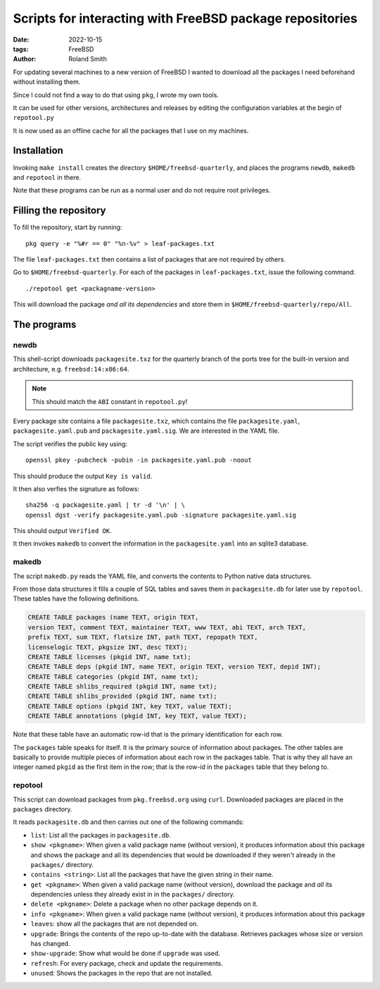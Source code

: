 Scripts for interacting with FreeBSD package repositories
#########################################################

:date: 2022-10-15
:tags: FreeBSD
:author: Roland Smith

.. Last modified: 2024-07-25T09:11:57+0200
.. vim:spelllang=en

For updating several machines to a new version of FreeBSD I wanted to download
all the packages I need beforehand without installing them.

Since I could not find a way to do that using ``pkg``, I wrote my own tools.

It can be used for other versions, architectures and releases by editing the
configuration variables at the begin of ``repotool.py``

It is now used as an offline cache for all the packages that I use on my
machines.

.. PELICAN_END_SUMMARY

Installation
============

Invoking ``make install`` creates the directory ``$HOME/freebsd-quarterly``,
and places the programs ``newdb``, ``makedb`` and ``repotool`` in there.

Note that these programs can be run as a normal user and do not require root
privileges.


Filling the repository
======================

To fill the repository, start by running::

    pkg query -e "%#r == 0" "%n-%v" > leaf-packages.txt

The file ``leaf-packages.txt`` then contains a list of packages that are not
required by others.

Go to ``$HOME/freebsd-quarterly``.
For each of the packages in ``leaf-packages.txt``, issue the following
command::

    ./repotool get <packagname-version>

This will download the package *and all its dependencies* and store them in
``$HOME/freebsd-quarterly/repo/All``.


The programs
============

newdb
-----

This shell-script downloads ``packagesite.txz`` for the quarterly branch of
the ports tree for the built-in version and architecture, e.g. ``freebsd:14:x86:64``.

.. note:: This should match the ``ABI`` constant in ``repotool.py``!

Every package site contains a file ``packagesite.txz``, which contains the
file ``packagesite.yaml``, ``packagesite.yaml.pub`` and ``packagesite.yaml.sig``.
We are interested in the YAML file.

The script verifies the public key using::

    openssl pkey -pubcheck -pubin -in packagesite.yaml.pub -noout

This should produce the output ``Key is valid``.

It then also verfies the signature as follows::

    sha256 -q packagesite.yaml | tr -d '\n' | \
    openssl dgst -verify packagesite.yaml.pub -signature packagesite.yaml.sig

This should output ``Verified OK``.

It then invokes ``makedb`` to convert the information in the
``packagesite.yaml`` into an sqlite3 database.


makedb
------

The script ``makedb.py`` reads the YAML file, and converts the contents to
Python native data structures.

From those data structures it fills a couple of SQL tables and saves them in
``packagesite.db`` for later use by ``repotool``.
These tables have the following definitions.

.. code-block:: sqlite3

    CREATE TABLE packages (name TEXT, origin TEXT,
    version TEXT, comment TEXT, maintainer TEXT, www TEXT, abi TEXT, arch TEXT,
    prefix TEXT, sum TEXT, flatsize INT, path TEXT, repopath TEXT,
    licenselogic TEXT, pkgsize INT, desc TEXT);
    CREATE TABLE licenses (pkgid INT, name txt);
    CREATE TABLE deps (pkgid INT, name TEXT, origin TEXT, version TEXT, depid INT);
    CREATE TABLE categories (pkgid INT, name txt);
    CREATE TABLE shlibs_required (pkgid INT, name txt);
    CREATE TABLE shlibs_provided (pkgid INT, name txt);
    CREATE TABLE options (pkgid INT, key TEXT, value TEXT);
    CREATE TABLE annotations (pkgid INT, key TEXT, value TEXT);

Note that these table have an automatic row-id that is the primary
identification for each row.

The ``packages`` table speaks for itself. It is the primary source of
information about packages.
The other tables are basically to provide multiple pieces of information about
each row in the packages table.
That is why they all have an integer named ``pkgid`` as the first item in the
row; that is the row-id in the ``packages`` table that they belong to.


repotool
--------

This script can download packages from ``pkg.freebsd.org`` using ``curl``.
Downloaded packages are placed in the ``packages`` directory.

It reads ``packagesite.db`` and then carries out one of the following
commands:

* ``list``: List all the packages in ``packagesite.db``.
* ``show <pkgname>``: When given a valid package name (without version), it
  produces information about this package and shows the package and all its
  dependencies that would be downloaded if they weren't already in the
  ``packages/`` directory.
* ``contains <string>``: List all the packages that have the given string in
  their name.
* ``get <pkgname>``: When given a valid package name (without version),
  download the package and *all* its dependencies unless they already exist in
  in the ``packages/`` directory.
* ``delete <pkgname>``: Delete a package when no other package depends on it.
* ``info <pkgname>``: When given a valid package name (without version), it
  produces information about this package
* ``leaves``: show all the packages that are not depended on.
* ``upgrade``: Brings the contents of the repo up-to-date with the database.
  Retrieves packages whose size or version has changed.
* ``show-upgrade``: Show what would be done if ``upgrade`` was used.
* ``refresh``: For every package, check and update the requirements.
* ``unused``: Shows the packages in the repo that are not installed.

